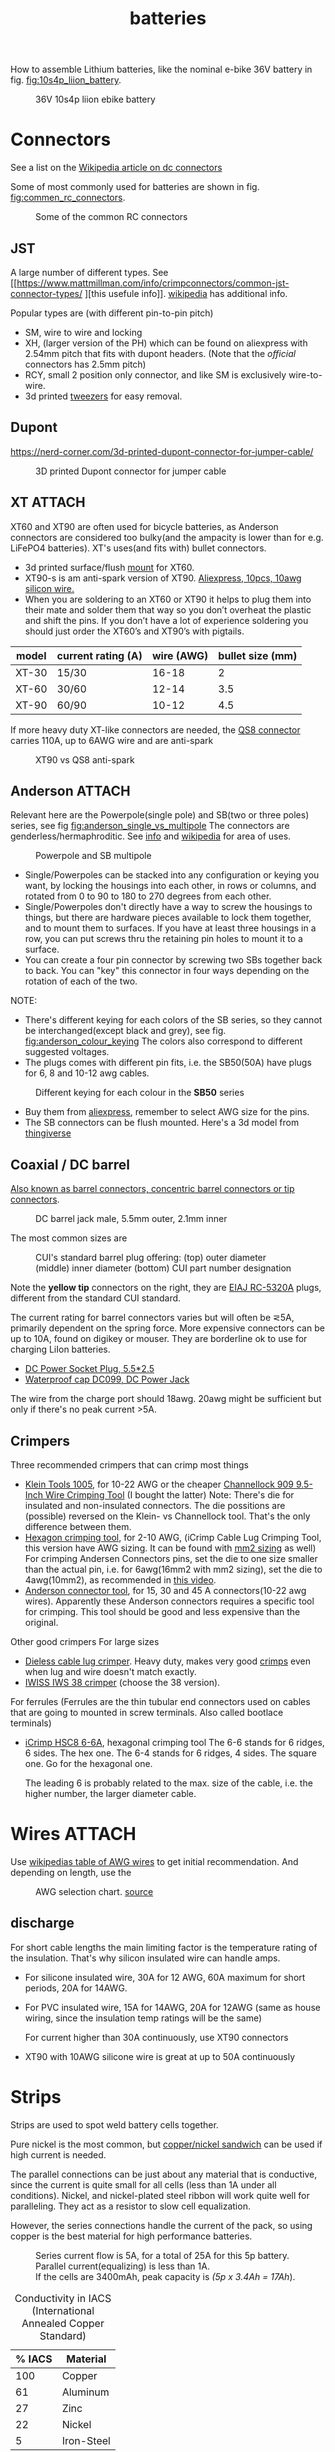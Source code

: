 :PROPERTIES:
:ID:       a1b57a39-78a7-4fc0-91a3-546a2a349a52
:END:
#+title: batteries

#+MACRO: NEWLINE @@latex:\\@@ @@html:<br>@@
# The top section of a file, consisting of #+, is frontmatter setting or keywords exported to the .md file.

#+HUGO_TAGS: batteries li-ion connectors
#+filetags: batteries li-ion connectors
#+hugo_categories: diy
#+hugo_auto_set_lastmod: t
#+hugo_publishdate: 2024-09-26
#+HUGO_CUSTOM_FRONT_MATTER: :summary "Notes about Lithium batteries, connectors and DIY"

How to assemble Lithium batteries, like the nominal e-bike 36V battery in fig. [[fig:10s4p_liion_battery]].

#+NAME: fig:10s4p_liion_battery
#+CAPTION: 36V 10s4p liion ebike battery
[[attachment:IMG_20211103_180619403.jpg]]

* Connectors
See a list on the [[https://en.wikipedia.org/wiki/DC_connector][Wikipedia article on dc connectors]]

Some of most commonly used for batteries are shown in fig. [[fig:commen_rc_connectors]].

#+NAME: fig:commen_rc_connectors
#+CAPTION: Some of the common RC connectors
[[attachment:image_6dcaf98.webp]]

** JST
A  large number of different types. See [[https://www.mattmillman.com/info/crimpconnectors/common-jst-connector-types/
][this usefule info]]. [[https://en.wikipedia.org/wiki/JST_connector][wikipedia]] has additional info.

Popular types are (with different pin-to-pin pitch)
- SM, wire to wire and locking
- XH, (larger version of the PH) which can be found on aliexpress with 2.54mm pitch that fits with dupont headers.
  (Note that the /official/ connectors has 2.5mm pitch)
- RCY, small 2 position only connector, and like SM is exclusively wire-to-wire.
- 3d printed [[https://www.printables.com/model/475497-angled-jst-tweezers][tweezers]] for easy removal.

** Dupont

https://nerd-corner.com/3d-printed-dupont-connector-for-jumper-cable/
#+CAPTION: 3D printed Dupont connector for jumper cable
[[attachment:Dupont-jumper-cable-case-inside.webp]]
** XT :ATTACH:
XT60 and XT90 are often used for bicycle batteries, as Anderson connectors are considered too bulky(and the ampacity is lower than for e.g. LiFePO4 batteries).
XT's uses(and fits with) bullet connectors.

- 3d printed surface/flush [[https://www.thingiverse.com/thing:3340052/files][mount]] for XT60.
- XT90-s is am anti-spark version of XT90. [[https://www.aliexpress.com/item/1005007308763534.html?src=google][Aliexpress, 10pcs, 10awg silicon wire.]]
- When you are soldering to an XT60 or XT90 it helps to plug them into their
  mate and solder them that way so you don’t overheat the plastic and shift the
  pins. If you don’t have a lot of experience soldering you should just order
  the XT60’s and XT90’s with pigtails.

| model | current rating (A) | wire (AWG) | bullet size (mm) |
|-------+--------------------+------------+------------------|
| XT-30 | 15/30              |      16-18 |                2 |
| XT-60 | 30/60              |      12-14 |              3.5 |
| XT-90 | 60/90              |      10-12 |              4.5 |

If more heavy duty XT-like connectors are needed, the [[https://www.google.com/search?q=QS8+connector][QS8 connector]] carries 110A, up to 6AWG wire and are anti-spark

#+CAPTION: XT90 vs QS8 anti-spark
[[attachment:xt90_vs_qs8_antispark.jpeg]]

** Anderson :ATTACH:
Relevant here are the Powerpole(single pole) and SB(two or three poles) series, see fig [[fig:anderson_single_vs_multipole]]
The connectors are genderless/hermaphroditic. See [[https://www.ctals.com.au/collections/what-size-anderson-plug][info]] and [[https://en.wikipedia.org/wiki/Anderson_Powerpole][wikipedia]] for area of uses.


#+NAME: fig:anderson_single_vs_multipole
#+CAPTION: Powerpole and SB multipole
[[attachment:single-Pole-vs-Multi-Pole-B.jpeg]]

- Single/Powerpoles can be stacked into any configuration or keying you want, by
  locking the housings into each other, in rows or columns, and rotated from 0
  to 90 to 180 to 270 degrees from each other.
- Single/Powerpoles don't directly have a way to screw the housings to things,
  but there are hardware pieces available to lock them together, and to mount
  them to surfaces. If you have at least three housings in a row, you can put
  screws thru the retaining pin holes to mount it to a surface.
- You can create a four pin connector by screwing two SBs together back to back. You can "key" this connector in four ways depending on the rotation of each of the two.

NOTE:
 - There's different keying for each colors of the SB series, so they cannot be interchanged(except black and grey), see fig. [[fig:anderson_colour_keying]]
   The colors also correspond to different suggested voltages.
 - The plugs comes with different pin fits, i.e. the SB50(50A) have plugs for 6, 8 and 10-12 awg cables.

#+NAME: fig:anderson_colour_keying
#+CAPTION: Different keying for each colour in the *SB50* series
[[attachment:_20240218_023440220px-Anderson_SB50_Colour_Keying.jpg]]

- Buy them from [[https://www.aliexpress.com/item/1005005237025318.html][aliexpress]], remember to select AWG size for the pins.
- The SB connectors can be flush mounted. Here's a 3d model from [[https://www.thingiverse.com/thing:5835998/files][thingiverse]]
** Coaxial / DC barrel
[[https://en.wikipedia.org/wiki/Coaxial_power_connector][Also known as barrel connectors, concentric barrel connectors or tip connectors]].

#+CAPTION: DC barrel jack male, 5.5mm outer, 2.1mm inner
[[attachment:barrel-plug-dims.png]]

The most common sizes are

#+CAPTION: CUI's standard barrel plug offering: (top) outer diameter (middle) inner diameter (bottom) CUI part number designation
[[attachment:cui-standard-barrel.png]]

Note the *yellow tip* connectors on the right, they are [[https://www.accesscomms.com.au/eiaj-rc-5320a-plugs/][EIAJ RC-5320A]] plugs, different from the standard CUI standard.

The current rating for barrel connectors varies but will often be ⋜5A, primarily dependent on the spring force. More expensive connectors can be up to 10A, found on digikey or mouser.
They are borderline ok to use for charging LiIon batteries.

- [[https://www.aliexpress.com/item/1005008726633507.html][DC Power Socket Plug, 5.5*2.5]]
- [[https://www.aliexpress.com/item/10000006487848.html][Waterproof cap DC099, DC Power Jack]]

The wire from the charge port should 18awg. 20awg might be sufficient but only if there's no peak current >5A.

** Crimpers
Three recommended crimpers that can crimp most things
- [[https://www.amazon.com/Insulated-Non-Insulated-Klein-Tools-1005/dp/B0006M6Y5M][Klein Tools 1005]], for 10-22 AWG or the cheaper [[https://www.amazon.com/dp/B00004SBDI][Channellock 909 9.5-Inch Wire Crimping Tool]] (I bought the latter)
  Note: There's die for insulated and non-insulated connectors. The die possitions are (possible) reversed on the Klein- vs Channellock tool. That's the only difference between them.
- [[https://www.amazon.com/gp/product/B017S9EINA][Hexagon crimping tool]], for 2-10 AWG, (iCrimp Cable Lug Crimping Tool, this version have AWG sizing. It can be found with [[https://www.12voltplanet.co.uk/copper-tube-terminal-hexagon-crimping-tool-6-50mm2.html][mm2 sizing]] as well)
  For crimping Andersen Connectors pins, set the die to one size smaller than the actual pin, i.e. for 6awg(16mm2 with mm2 sizing), set the die to 4awg(10mm2), as recommended in [[https://youtu.be/cTRYkjGKx0M?feature=shared&t=117][this video]].
- [[https://www.amazon.com/IWISS-Ratcheting-Anderson-Connectors-CONNECTORS/dp/B01MSQPTDS][Anderson connector tool]], for 15, 30 and 45 A connectors(10-22 awg wires).
  Apparently these Anderson connectors requires a specific tool for crimping. This tool should be good and less expensive than the original.


Other good crimpers
For large sizes
- [[https://www.amazon.com/TEMCo-Lug-Crimper-Tool-TH0020/dp/B00HJYY5GA][Dieless cable lug crimper]]. Heavy duty, makes very good [[https://youtu.be/uuTRLQOa5zk?feature=shared][crimps]] even when lug and wire doesn't match exactly.
- [[https://www.aliexpress.com/item/4001255674082.html][IWISS IWS 38 crimper]] (choose the 38 version).

For ferrules
(Ferrules are the thin tubular end connectors used on cables that are going to mounted in screw terminals. Also called bootlace terminals)
- [[https://www.amazon.com/IWISS-Self-adjusting-Hexagonal-AWG23-10-End-sleeves/dp/B00H950AK4][iCrimp HSC8 6-6A]], hexagonal crimping tool
  The 6-6 stands for 6 ridges, 6 sides. The hex one.
  The 6-4 stands for 6 ridges, 4 sides. The square one.
  Go for the hexagonal one.

  The leading 6 is probably related to the max. size of the cable, i.e. the higher number, the larger diameter cable.
  
* Wires :ATTACH:
Use [[https://en.wikipedia.org/wiki/American_wire_gauge#Tables_of_AWG_wire_sizes][wikipedias table of AWG wires]] to get initial recommendation.
And depending on length, use the

#+NAME: fig:awg_selection_chart
#+CAPTION: AWG selection chart.
#+CAPTION: [[http://assets.bluesea.com/files/resources/newsletter/images/DC_wire_selection_chartlg.jpg][source]]
[[attachment:_20240218_005227DC_wire_selection_chartlg.jpg]]

** discharge
For short cable lengths the main limiting factor is the temperature rating of the insulation. That's why silicon insulated wire can handle amps.

- For silicone insulated wire, 30A for 12 AWG, 60A maximum for short periods, 20A for 14AWG.
- For PVC insulated wire, 15A for 14AWG, 20A for 12AWG (same as house wiring, since the insulation temp ratings will be the same)

  For current higher than 30A continuously, use XT90 connectors
- XT90 with 10AWG silicone wire is great at up to 50A continuously

* Strips
Strips are used to spot weld battery cells together.

Pure nickel is the most common, but [[https://endless-sphere.com/sphere/threads/copper-nickel-sandwich-buses-for-series-connections.108006/][copper/nickel sandwich]] can be used if high current is needed.

The parallel connections can be just about any material that is conductive, since the current is quite small for all cells (less than 1A under all conditions). Nickel, and nickel-plated steel ribbon will work quite well for paralleling. They act as a resistor to slow cell equalization.

However, the series connections handle the current of the pack, so using copper is the best material for high performance batteries.

#+CAPTION: Series current flow is 5A, for a total of 25A for this 5p battery. Parallel current(equalizing) is less than 1A.
#+CAPTION: {{{NEWLINE}}}
#+CAPTION: If the cells are 3400mAh, peak capacity is /(5p x 3.4Ah = 17Ah/).
[[attachment:Battery186508.webp]]


#+CAPTION: Conductivity in IACS (International Annealed Copper Standard)
| % IACS | Material   |
|--------+------------|
|    100 | Copper     |
|     61 | Aluminum   |
|     27 | Zinc       |
|     22 | Nickel     |
|      5 | Iron-Steel |


Fig [[fig:ampacity_chart_strips]] shows the ampacity for different materials.

#+NAME: fig:ampacity_chart_strips
#+CAPTION: Conductor Strips Ampacity Charts (ratings are relatively conservative)
#+CAPTION: {{{NEWLINE}}}
#+CAPTION: https://endless-sphere.com/sphere/threads/nickel-strip-ratings.98849/post-1447486
[[attachment:Ampacity (Powestream extrapolation).jpg]]
** Nickel strips
:PROPERTIES:
:ID:       1de1b8e1-6474-4c69-b92e-63cbeea311a9
:END:
If using nickel, make sure it is pure nickel strips as it can carry a higher current than nickel plated steel strips.

*** Dimensions

According to the table in fig [[fig:ampacity_chart_strips]], pure nickel strips of =8mm x 0.15mm= carries 4.9A, which is sufficient for my bike batteries.

Rule of thumb
- 8x0.15mm for 5A (per 8A rated cell)
- 8x0.20mm for 10A rated
- buy 8mm wide nickel for straight packs and 10mm for honeycomb packs

**** Some notes
Some testing at endless-sphere shows that =7mm x 0.15mm= is good for about 7A and becomes hot @ 10A.

But consider this, before choosing a thinner strip:

Current flows in series in a battery pack. A strip that connects one cell to the other in series might only be 3cm long, but...there are 15 of them in a 14S 52V pack.

If the controller and motor are drawing 30A, then pass 30A at 52V through 45cm of nickel strip to see if there is any voltage drop. Now try 50A and see how much voltage drop there is. If you are happy with the results, then you will be fine.

Note that if you make longer connections, the strip resistance increases linearly with length and so does the overall ohmic heat and therefore losses.
*** Pattern
For DIY batteries there are three basic "brick" layouts, ie layouts that results in a rectangular battery.

- square
- W or Wave
- oblique/slanted row

In the picture horizontal layers are parallel and vertical layers are in series.
The difference between =wave= and =oblique= is where the "flat edge" will be in the battery. For =wave= the flat end is along the series connection, while =oblique= is flat along the parallel.

For most higher voltage batteries, like 10S5P, it would make sense to use =wave= layout as there is half the waste of space.

#+CAPTION: Cell layouts, t) brick, m) Wave, b) oblique
[[attachment:cell-layouts.webp]]

*** ascii representation
Yeah, I wasted time doing this.

All schematics are 4S3P, seen from the top.
The cell is  =0─[    ]─X 3.7v=, ie =0= is the negative and =X= is the positive terminal.

#+CAPTION: Square
#+begin_example
    0 - 0 - 0    11.1V - 14.8V
    |   |   |
S   X - X - X    7.4V -  11.1V
^    (connected on the rear side)
|   0 - 0 - 0    3.7V -   7.4V
|   |   |   |
|   X - X - X    0V    -  3.7V
-----> P
#+end_example

#+CAPTION: Wave
#+begin_example
    0       0   11.1 - 14.8V
    | \   / |
    |   0   |
    |   |   |
    X   |   X
      \ | /
        X
        (connec.)
    0       0
    | \   / |
S   |   0   |
^   |   |   |
|   X   |   X   0 - 3.7
|     \ | /
|       X
----> P
#+end_example

#+CAPTION: Oblique
#+begin_example
    0 - 0 - 0    11.1 -  14.8V
     \   \   \
S     X - X - X   7.4 - 11.1
^    (connected on the rear side)
|   0 - 0 - 0     3.7 -  7.4
|    \   \   \
|     X - X - X   0V  -  3.7
-----> P
#+end_example

*** Test if the strip is pure nickel
As nickel and nickel plated steel are extremely difficult to difference at sight, there are an easy homemade test that could be done in order to check if you have one or another.

This doesn't discard the steel for welding purposes: if the strips are in good condition would be enough for batteries that will be used *only* in dry environments.
**** The salt water test - corrosion
Take a strip sample and polish / scratch with a dremel tool or simply with a knife on a small area, and put into salty water for 12h to 24h.

#+CAPTION: Pure nickel and nickel plated steel strips in salt water
[[attachment:DSC_1394_E.jpg]]

**** The sanding/grinding wheel test - sparks from grinding
Nickel plated steel strips should give sparks if grinded with a dremel sanding wheel.
Pure nickel should not give sparks.
But use the salt water test as well.
** copper

Copper foil is inexpensive and readily available as a bus material, but it is notoriously difficult to weld directly to the ends of battery cells, because of the low resistance (resulting in low heat loss).

A popular way to still use copper is [[https://endless-sphere.com/sphere/threads/copper-nickel-sandwich-buses-for-series-connections.108006/][copper/nickel sandwich buses]], where the copper is overlaid with 0.1mm nickel-plated steel strips at the cell tips.

#+CAPTION: copper/nickel bus
[[attachment:BatteryCopperNickel1.jpg]]

0.15mm copper appears to be reliably welded when all of the components are optimized. That thickness of copper will support the highest-amp 21700 cell.
Another option is to [[https://endless-sphere.com/sphere/threads/copper-nickel-sandwich-buses-for-series-connections.108006/page-6#post-1690164][DIY nickel electroplating copper]] strips.


I have read that the slot in the nickel strip makes the current take the shortest path, which is though the tip of the cell, during a spot weld. This should reduce the wear on the spot welder electrodes.
#+CAPTION: The slot in the nickel strips ensures that most current travels through the shorter path of the cell tip.
[[attachment:SpotWeldCurrent1.png]]

* Cells
** Types
There are many different li-ion type cells
#+CAPTION: Different types of LI-ION cells
[[attachment:aQnIswu.png]]

#+CAPTION: Voltage and Chemistry
| Voltage | Chemistries           |
|---------+-----------------------|
| 2.5 V   | Titanate (LTO)        |
| 3.2 V   | LiFePO4 (LFP)         |
|         | LiFeYPo4 (Thundersky) |
| 3.6 V   | LiCoO2 (LCO)          |
|         | LiNiMnCoO2 (NMC)      |
|         | LiMnO2                |
|         | LiMn2O4 (LMO)         |
|         | LiNiCoAlO2 (NCA)      |

Regardless of chemistry, they come in different formats
- Pouch: soft plastic bag (incorrectly called "LiPos")
- Small cylindrical: in metal case, no studs, less than 10 Ah (e.g.: 18650)
- Large cylindrical: in plastic case, two threaded studs at either end, 10 Ah and larger
- Small prismatic: housed in a thin metal (or plastic case), less than 10 Ah (e.g.: cell phone)
- Large prismatic: housed in a hard plastic (or thin metal) case two bolts at top, 40 Ah and larger, used in electric vehicles, solar system

** 18650 and 21700
For most hobbyist, ~18650~ used to be the most popular but ~21700~ are getting more popular for ebikes due to the higher energy density.

The names are from the form factor, ie
- 18650 measures 18 mm in diameter by 65 mm in length, giving them the name 18650.

#+CAPTION: The two electrodes of a standard 18650 cell. The bottom and sides of the shell are the negative electrode. The negative side is protected by a thin PVC sleeve.
[[attachment:Battery1865018.webp]]

I have read that: *Do not spot weld or solder onto the center of the negative end of a cell*
#+begin_quote
    During assembly, when the jelly roll is inserted into the negative metal shell, a probe is inserted down the center and the “tab” for the negative electrical connection is bonded to the shell at the bottom-center of the 18650 cell. If you screw around with the center of the bottom of the 18650 cell, there is a chance you might loosen the internal connection between the jelly roll and the metal shell.    
#+end_quote
Soldering onto the positive end should be ok.

Some prefer to use(ie. would newer build a pack without) [[https://endless-sphere.com/sphere/threads/18650-insulator-rings-redundant.100867/][fiber washers]] on the positive end to prevent shoulder shorts
#+CAPTION: Shoulder short: while trying to prying the nickel bus, the plier broke the pvc sleeve and shorted the cell.
[[attachment:18650cellShort.webp]]

Some recommended 18650 cells are listed below. Other good cells can be found on [[https://www.e-cigarette-forum.com/blog/moochs-recommended-batteries.7593/][Mooch's recommended batteries]] list.

#+CAPTION: Recommended high discharge cells
| Rating (A) | models                            | capacity (mAh) |
|------------+-----------------------------------+----------------|
|         10 | LG MJ1, Samsung 35E, Panasonic GA |           3400 |
|         15 | 30Q                               |           3000 |
|         20 | Sony VTC6, LG HG2, Samsung 25R    |                |

** Cell arrangement/holder
https://e4bike.ru/page/battery-shape-configurator
https://www.repackr.com/
[[https://docs.google.com/spreadsheets/d/1e2962wuNumstvv6UMLi-F7xVHQFWlMr1/edit#gid=1526562313][Repackr with IR and 80x14.xlsm]]

*** honeycomb
The side angle of the stacked cells is about 30-degrees for honeycomb configuration, (compared to 90-degree corners in a common rectangular pack).
This makes it a natural fit into the lower part of the frame triangle space, as seen in fig. [[fig:honeycomb_stack]].

#+NAME: fig:honeycomb_stack
#+CAPTION: Picture from a Russian battery pack website: figure out how many cells fits in your frame
#+CAPTION: {{{NEWLINE}}}
#+CAPTiON: https://e4bike.ru/page/battery-shape-configurator
[[attachment:Battery18650Allex.webp]]

Supplier of honeycomb configuration plastic cell holders, plus 30-degree angled nickel bus-strips
https://www.aliexpress.com/item/18650-battery-holder-Cylindrical-cell-2-10-plastic-holder-18650-lithium-ion-battery-bracket-plastic-case/32729220653.html
** Voltage


#+CAPTION: Nominal, max and min voltage.
#+CAPTION: Based on 4.2V for fully charged and 3.0V for empty cell.
| Voltage (V) | Cells (s) | Max (V) | Min (V) |
|-------------+-----------+---------+---------|
|          24 |         7 |    29.4 |    21.0 |
|          36 |        10 |    42.0 |    30.0 |
|          44 |        12 |    50.4 |    36.0 |
|          48 |        13 |    54.6 |    39.0 |
|          52 |        14 |    58.8 |    42.0 |
|          60 |        16 |    67.2 |    48.0 |
|          72 |        20 |    84.0 |    60.0 |
|          88 |        24 |   100.8 |    72.0 |
#+TBLFM: $3 = $2*4.2;%0.1f
#+TBLFM: $4 = $2*3.0;%0.1f

See the [[https://talesontwowheels.com/2019/10/02/li-ion-ebike-battery-charge-charts/][battery charge charts]].

** Voltage sag

https://electronics.stackexchange.com/a/463453

** Reusing old cells :ATTACH:

This flow chart might help deciding if the cells are worth reusing

#+CAPTION: flow chart for testing used batteries
#+CAPTION: {{{NEWLINE}}}
#+CAPTION: https://secondlifestorage.com/index.php?threads/18650-harvesting-flow-charts.9714
[[attachment:_20240117_134522index.php.jpeg]]

*** Internal resistance
DC and AC IR, [[https://secondlifestorage.com/index.php?threads/dc-ir-vs-ac-1kh-ir-measurements.9471/post-64654][thread]]. Theoretical info on how to measure IR can be found in this paper, [[https://sci-hub.se/10.3390/s100605604][Comparison of methods for determining IR]]

Use the AC IR as screening tool before the C/D/C (charge/discharge/charge) cycle. Too high internal resistance and the cell should be discarded.

The advantage of AC IR is that the cell can be tested at a lower voltage and still give accurate results. The same cannot be said for DC IR, where the cell needs to be charged.

**** AC IR :ATTACH:

AC IR is most useful as a coarse first-level screening tool, to weed out unhealthy or damaged cells. It cannot be used for more refined analyses because it does not incorporate the non-ohmic components of IR

However, this [[https://docs.google.com/spreadsheets/d/1n6DU0VC7Yjksz2ah90VUcpw6SW6kFqQt/edit#gid=1042577799][IR cheat sheet]] give maximum and optimal AC IR values for different cells. And this [[https://secondlifestorage.com/index.php?threads/dc-ir-vs-ac-1kh-ir-measurements.9471/post-66400][post]] shows that AC & DC IR correlates(shown below as well)
#+CAPTION: AC & DC IR measurements
[[attachment:_20240117_15553520341-0abdeb4398e2d17212a3aa109e6b96a9.jpg]]

#+CAPTION: SOH vs AC & DC IR
[[attachment:_20240117_1551034755-1d484a0665d4c8b6866f08dc47a918e6.jpg]]

The current observation is that AC IR so far has been a very good indicator of a cells SOH with DC IR confirming it.
AC IR can indicate a cells SOH even at low V i.e. a cells cutoff V of ≈2.8V to 2.5V and even below that, where DC IR needs the cell to be at least ≈3.2V to get a reasonably respectable reading.

**** dc IR
DC IR match real life usage of cells best, but it's time consuming, requires 30<SoC<80% and expensive equipment to measure. [[https://secondlifestorage.com/index.php?threads/opus-bt-c3100-wire-mod-results.9374/post-64352][This post]] shows how DC IR changes for low and high SoC
30<SoC<80% correspond approximately to OCV of 3.8-3.9V. See the link in the OCV section.

- *Low frequency*, ie 1Hz, AC-IR is a valid alternative for DC-IR measurement
- AC-IR reduces measurement time dramatically
- Possible to measure resistance of 1mΩ or less accurately
- 4-terminal pair test leads required to measure low resistance with AC-IR
- the cheap standard 1kHz ac IR measuring device does not correlate with DC IR. (ie. emphasise the low frequency of 1Hz)
**** importance of IR matching
It is known that poor (DC) IR matching can lead to significant reduction in life, e.g. below
#+begin_src quote
Gogoana et al. [13] cycle-aged two cylindrical lithium iron phosphate (LFP) cells connected in parallel. They found that a 20% difference in internal resistance resulted in a 40% reduction in the useful life of the pair of cells compared to if the cells had approximately equal internal resistances. The authors attribute this to the uneven current distribution between the cells. Their results highlight that each cell will go through periods where it experiences high currents that will in turn age the cells more quickly.

Gong et al. [1] drew similar conclusions from their experimental work with 32 Ah cells. When two cells with a 20% impedance difference were connected in parallel, the peak current experienced was 40% higher than if the cells were identical. The authors also performed simulation studies, using the Mathwork's Simscape extension to Simulink to connect two equivalent circuit models (ECMs) in parallel. This is one of the few examples of parallel cell modelling within the literature from Modelling and experimental evaluation of parallel connected lithium ion cells for an electric vehicle battery system
#+end_src
https://sci-hub.se/http://dx.doi.org/10.1016/j.jpowsour.2016.01.001

*** Repacking
See [[https://docs.google.com/spreadsheets/d/1e2962wuNumstvv6UMLi-F7xVHQFWlMr1/edit#gid=1526562313][Repackr with IR and 80x14.xlsm]] for creating matching battery packages.
Found from https://drive.google.com/drive/folders/1UOQUXa4Kwa99KoeuNDe7EV3iSECb8iIs

** SoC or State of Charge :ATTACH:
*** Open Circuit Voltage :ATTACH:
Lead-acid batteries have a relatively discharge linear curve, which allows a good estimation of the state of charge.
Lithium-ion batteries have a much flatter discharge curve, which means that over a wide operating range, the voltage at the battery terminals changes very slightly.

#+CAPTION: Open Circuit voltage, liion VS Lead Acid
[[attachment:_20240117_141842OCV-vs-SOC-EN.png]]


Experimental OCV vs SoC is found [[https://lygte-info.dk/info/BatteryChargePercent%20UK.html][here]](see *tables*  section after the images) and summarized here
#+CAPTION: Estimated remaining capacity, OCV
[[attachment:_20240117_142835BatteryChargePercent.png]]

*** Coulomb Counting

To track the state of charge when using the battery, the most intuitive method is to follow the current by integrating it during cell use. This integration directly gives the quantity of electrical charges injected or withdrawn from the battery, thus making it possible to precisely quantify the SoC of the battery.

Small measurement errors may occur, related to the sampling frequency. To correct these marginal errors, the coulomb counter is recalibrated at each load cycle.
** SoH or State of Health

SoH = Q_{max} Q_{rated}

** notes
- https://www.electricbike.com/inside-18650-cell
- [[https://youtu.be/9qi03QawZEk][Why lithium batteries dies]]
- [[https://youtu.be/CxS7XeIh_i4][What is inside a 18650 cell]]
* BMS
The Battery Management System (BMS) should prevent under- and overvoltage and balance the cells.

#+NAME: fig:li-ion_bms_cables
#+CAPTION: BMS balancing wires taped to the cells(note the cells are in honeycomb arrangement)
[[attachment:BatteryDIY11.webp]]

The unmodified [[id:9f7ba240-5d80-441f-a38b-0c622bee5715][bafang BBS models (BBS02/BBS02B/BBSHD)]] uses up to 30A, but the BBSHD can be modified to >50A.
So get a BMS that delivers >50A

Recommendations

** ANTBMS
[[https://antbms.aliexpress.com/store/1102984145][ANTBMS]], like the 7-16S 80A
** JKBMS
- [[https://www.aliexpress.com/item/1005004233638105.html][JKBMS accessory RS485 CAN Module and LCD Display Adapter USBRJ45]]
** JBDBMS
Almost all the cheaper 'smart' bluetooth BMS are a JBD based BMS. The other vendors just add their own things on top. [[https://www.aliexpress.com/item/1005004634019368.html][QUCC]] should be good, but a bit more expensive that barebone JBD.

This JBD 7-14S is awesome
[[https://www.aliexpress.com/item/1005004892183305.html][JBD Bluetooth mini BMS 7-14S with on/off SW]], Size:63*52*12mm.
* Displays
** Open Circuit Voltage
- [[https://www.aliexpress.com/item/1005005479929375.html][Battery Voltage Capacity Indicator LCD Display Tester]] (doesn't seem to have on/off button)
- [[https://www.aliexpress.com/item/1005008406091763.html][3S-14S DC7-55V Battery Level indicator]] (cheaper, with on/off button)
* LiFePO4 in car

** charger
https://www.sportsmobileforum.com/forums/f20/installing-a-kisae-dmt-1250-dc-to-dc-charger-24264.html

** battery

All prices in EUR
| Name                | Description                                               |  price | url                                                                                                          |
|---------------------+-----------------------------------------------------------+--------+--------------------------------------------------------------------------------------------------------------|
| Battery             | 12V, 100A, LiFePO4 with Temp Protection,                  |    289 | https://www.litime.de/products/litime-12v-100ah-tm-lifepo4-batterie-tieftemperaturschutz-fur-trollingmotoren |
| Inverter            | Pure sine, 1000W. Try to search for a used                |    138 | https://www.ebay.de/itm/203074673536                                                                         |
| 230V charger        | 14.6V, 20A, XT60 and eu plug                              |   53.7 | https://www.aliexpress.com/item/32831716444.html                                                             |
| dc-dc charger       | 14.6V, 10A                                                |   50,4 | https://www.aliexpress.com/item/1005006128785637.html                                                        |
| 60A Circuit breaker | 12V, between alternator/starter battery and dc-dc charger |    3.8 | https://www.aliexpress.com/item/1005006161099930.html                                                        |
| 200A mega fuse      | 12V, between battery and inverter,                        |   1.16 | https://www.aliexpress.com/item/1005006113042292.html                                                        |
| XT60 connector      | 5 pcs, pairs                                              |   0.46 | https://www.aliexpress.com/item/1005005643878854.html                                                        |
| battery voltmeter   | Alt. use Coulomb counter. See link below                  |   4.66 | https://www.aliexpress.com/item/1005005210816625.html                                                        |
| 2AWG cables         | 2x, connecting battery to inverter, 30 cm, 115A @ 75℃     |  2*2.4 | https://www.aliexpress.com/item/1005005741206301.html                                                        |
| 10AWG cable         | connecting charger plug to battery, 2m, 35A @ 75℃         |   14.8 | https://www.aliexpress.com/item/1005001732356744.html                                                        |
| 14AWG cable         | connecting charger plug to battery, 2m, 20A @ 75℃         |    5.9 | https://www.aliexpress.com/item/1005001732356744.html                                                        |
| usb PD charger      | SW3518s module, only buck, 2 channel 100W                 |     10 | https://www.aliexpress.com/item/1005004331359699.html                                                        |
| boost converter     | 50W, for boosting input to SW3518s from 12V to 21V        |      2 | https://www.aliexpress.com/item/1005003044909360.html                                                        |
|---------------------+-----------------------------------------------------------+--------+--------------------------------------------------------------------------------------------------------------|
| total               |                                                           | 582.28 |                                                                                                              |
#+TBLFM: @>$3=vsum(@2..@-1)

1. The battery is recommended by https://www.mobile-solarpower.com/lithium-batteries.html
   That's Will Prowse,https://www.youtube.com/@WillProwse. According to Reddit he's legit.
2. The mega fuse between battery and inverter:
        Let's pretend we have a 1500W inverter
        1500W / 12V = 125A
        125A X 1.25(safety factor) = 156.25A
        choose 200A
3. usb PD charger: there's a *difference* between SW3518s and SW3518
4. The ampacity for the cables are from https://en.wikipedia.org/wiki/American_wire_gauge#Tables_of_AWG_wire_sizes
5. Alternative DC chargers
   https://www.amazon.com/Renogy-Battery-Batteries-Multi-stage-Charging/dp/B07Q5VYPCF


Alternatives
| Name                 | Description                       | price | url                                                      |
|----------------------+-----------------------------------+-------+----------------------------------------------------------|
| coulomb counter      | Instead of voltmeter              |    14 | https://www.aliexpress.com/item/1005005297360206.html    |
| dc-dc charger        | 3A, CC CV                         |   2.4 | https://www.aliexpress.com/item/1005004022655532.html    |
| dc-dc charger        | deluxe, 8A                        |    65 | https://powerwerx.com/dcdc-charger-lifepo4-8a-adjustable |
| dc-dc charger        | 30A, choose without bluetooth&nfc |   112 | https://www.aliexpress.com/item/1005002247278366.html    |
| dc-dc charger        | 8A, looks ok for the price        |    45 | https://www.aliexpress.com/item/1005005705151923.html    |
| car fuse, mini blade | 5A or 7.5A, 10 pcs                |   4.3 | https://www.aliexpress.com/item/1005006215756284.html    |
| male car plug        |                                   |   0.8 | https://www.aliexpress.com/item/1005006368260359.html    |
| female car plug      |                                   |   0.5 | https://www.aliexpress.com/item/1005005077776924.html    |
** diy :ATTACH:

[[https://diysolarforum.com/threads/horseflys-cabin-solar-lifepo4-upgrade.27472/][Build with heating pads]]. See schematic below and the last page in the post for update: Only one temp. sensor is necsecary
#+CAPTION: Battery with heating pads
[[attachment:LFP_Cell_Layout3_230Ah_Box_Side_View2.png]]

#+CAPTION: Battery box, top view. Note how the cells are connected
[[attachment:LFP_Cell_Layout3_230Ah_Box_TopView_w_covers.png]]

** bus bar :ATTACH:
Homemade busbar of braided copper

#+CAPTION: bus bar
[[attachment:nickel_pated.jpg][nickel_pated.jpg]]

take the (annealed) copper pipe, start flattening it in a (hydraulic) vise until it's 'flat' but not closed so you can slide the braid in (the full length of the pipe segment, in this case 25mm). Then compress the pipe segment with the braid. After compression you get a cold weld - internally, it will look like this:
#+CAPTION:  cold welded 'annealed copper pipe' together with the braided strands.
[[attachment:weld.jpg]]

The copper braid is 25 mm2 equivalent, but it's 25 mm wide x 2 mm thick. It's rated at 150A. Link: https://www.copperbraid.co.uk/product/flat-super-flexible-25-mm2/

Nickel plating was done with nickel acetate, made with vinegar and a pure nickel bar used for electroplating

#+CAPTION: Assembled battery with flexible bus bars.
[[attachment:20210422_130857.jpg]]

Consider using [[https://mgchemicals.com/products/grease-for-electronics/electrically-conductive-grease/conductive-paste/][Conductive Assembly Paste 847]] between the bus bar and terminals. Might equalize any potential issues from not having perfectly flat bus bars or difference in resistance contact from cell to cell.
** Portable powerbank
https://www.facebook.com/groups/215409542709308/permalink/1124136908503229/

#+CAPTION: DIY 7s powerbank with 4000W inverter
[[attachment:336641969_260578612981094_4576794305281260481_n.jpg]]

#+CAPTION: DIY 7s powerbank with 4000W inverter
[[attachment:341332985_249482387540216_4869565342427987087_n.jpg]]

- 200Ah LifePO4, 7s
- [[*JKBMS][JKBMS + display]]
- inverter MppSolar 4000W.

* tech
** Wire batteries in parallel :ATTACH:
Pull from +ve on one battery and -ve of the other battery to ensure even load/wear/resistance
[[attachment:_20240206_203635How-to-Wire-Batteries-in-Series-and-Parallel-Image-11.jpg]]
* fuses :ATTACH:
A single 180Ah cell shot-circuit using a wrench submerged in water. The cell delivered 2500A, about 13C. This is done using a older cell(video is from 2011), a newer cell might deliver closer to 20C.

For big packs, like a 2p 280A, could potentially deliver 12kA at 20C. Only T-class fuses have this high Ampere Interrupt Capacity(AIC) and is especially recommended for 48V systems. Here's a [[https://diysolarforum.com/threads/mrbf-or-class-t.47659/post-606422][table of AIC]] for relevant fuses and be sure to check this post about [[https://diysolarforum.com/threads/class-t-vs-anl-fuse.13913/post-640573][Bussman BS88 and NH style fuses]] that is a cheaper alternative to T-class. [[https://diysolarforum.com/threads/class-t-vs-anl-fuse.13913/post-657800][link to buying 180LET]](BS88 style).

The main thing a Class T (and BS88) fuse offers over Mega for the same AIC is that they are faster. This means that in addition to protecting the wiring (typical use of the fuse) they can also protect the silicon (like a BMS).

180LET on [[https://www.digikey.dk/en/products/detail/eaton-bussmann-electrical-division/180LET/1876565][digikey]], [[https://www.eaton.com/content/dam/eaton/products/electrical-circuit-protection/fuses/bussmann-series-catalogs/bus-ele-cat-1007-flc-2018.pdf][datasheet/catelog(p.89)]] or [[https://www.eaton.com/us/en-us/skuPage.180LET.html][manufacture]].

#+CAPTION: LET BS88, page 89 of the datasheet
[[attachment:let_bs88.png][let_bs88.png]]


| Category                   | Type     |                  Ratings(A) |
|----------------------------+----------+-----------------------------|
| Blade                      | Mini     |                        2-30 |
| Blade                      | Standard |                        1-40 |
| Blade                      | Maxi     |                      20-120 |
|----------------------------+----------+-----------------------------|
| Link                       | Strip    |                      30-100 |
| Link                       | Midi     |  30-150(32V) OR 30-100(58V) |
| Link                       | Mega     | 40-500(32V) OR 125-300(58V) |
|----------------------------+----------+-----------------------------|
| ANL                        |          |                        -500 |
|----------------------------+----------+-----------------------------|
| Cooper Bussmann MRBF fuses |          |                             |
|----------------------------+----------+-----------------------------|
| T-rated                    |          |                             |

Remember to select the correct voltage as well

Blade fuses are now the most commonly used category of fuses with almost every
new vehicle featuring one or more of the different types. They push-fit into
fuse holders or boxes and are held in place by friction.

The ANL fuse is a bolt-down fuse and can be an alternative for the MEGA fuse and
is a fast acting fuse. ANL fuses are good for any bigger loads such as
Inverters, charge controllers, power distribution panels, or as the main battery
/ system fuse.

Calculate fuse size for a high frequency inverter (ex. 3500W)
3500 ac watts / .85 conversion factor / 20 volts low cutoff = 205.882352941 service amps.
205.882352941 service amps / .8 fuse headroom = 257.352941176 fault amps.

#+CAPTION: https://diysolarforum.com/threads/class-t-vs-anl-fuse.13913/page-3#post-326485
[[attachment:_20240309_172628Choose_the_Fuse_Amperage.jpg]]
** estimating short circut current

https://diysolarforum.com/threads/class-t-vs-anl-fuse.13913/post-390863
#+begin_quote
A battery's short circuit current is typically estimated by dividing its open circuit voltage by its internal resistance. While the true DC internal resistance can be determined using a series of discharge tests, it is often simpler to directly measure the battery's impedance or conductance using an AC test signal.
#+end_quote

Example:
3.2V cell with IR of 0.25mOhm and busbar with a resistance of 0.15mOhm (including terminal to busbar resistance) can produce no more than 3.2V / 0.40mOhm = 8kA. It doesn't matter how much you put in series - the current can not go over 8kA with these numbers.
Putting another battery in parallel double the current.

Preece's Law can be used to generate an estimate for the approximate dc fusing current for a given wire size and material. It has been found that the dc fusing current for a straight wire element depends upon it's diameter as given by Preece's Law.

I = a*d^{3/2}.

I is the fusing current, d is the diameter of the wire, a is a constant depending on the material of the wire.

** Fusing individual cells

For powerwalls made of recycled cells of varying/unknown quality, fusing each cell is recommended. According to the following video it is not necessary to fuse both sides of the battery. One side is enough.
[[https://youtu.be/iL6Td8R5C1g][Dead shorting an 18650 Battery to test cell level fuses]]

5 Amps is sufficient

Three types of cell fuse
- [[https://batteryhookup.com/products/nickel-fuse-2p-wide-continuous-roll-by-the-foot-18650-cell-level-fusing][Nickel fuse, continuous roll]]
- Fuse wire, like 30AWG tinned copper. [[https://www.amazon.com/gp/product/B01LZBOSQJ][30AWG on amazon]] and [[https://youtu.be/QWZKIr5BcU0][fuse wire test]]. The [[https://en.wikipedia.org/wiki/American_wire_gauge#Tables_of_AWG_wire_sizes][fusing current is seen in this table]]
  Can be either spot welded or soldered between battery and bus bar. [[https://secondlifestorage.com/index.php?threads/experiment-soldering-18650-capacity-fade.8217/][Welding should not decrease battery performance]] if done properly
- Glass fuses. Some recommend these over fuse wire, as they don't heat/glow. I prefer the fuse wire for ease of installation and it's neater.

*** images :ATTACH:
#+CAPTION: Spot welded fuse wire to bus bar
[[attachment:20220713_190008.jpg]]

#+CAPTION: soldered fuse wire to solid bus bar
[[attachment:BatteryFuse1.webp]]

#+CAPTION: Fusing current for AWG wires. From https://en.wikipedia.org/wiki/American_wire_gauge#Tables_of_AWG_wire_sizes
[[attachment:AWG-wire-sizes.jpg]]

#+CAPTION: nickel fuse strip
[[attachment:strip.jpg]]

* Inverters
** High frequency
High frequency inverters are generally more complex on the electronics side but do away with the giant, heavy copper transformer that a low frequency inverter uses.


** Low Frequency
Uses a giant, heavy copper transformer.

Can handle high surge currents from e.g. motors and compressors, but they tend to have slightly less efficiency and higher no-load idle power consumption.

LF inverters are best for running a house off of.
*** MUST EP3000 6kW, 18kW peak inverter
Has the added advantage of also being able to work as a battery charger when coupled to the generator.
It is heavy weight (45kg) and uses around 50W in indle power. Ask for spare parts for the inverter and order a replacement power and control board.
[[https://offer.alibaba.com/cps/a26g1gth?bm=cps&src=saf&url=https%3A%2F%2Fwww.alibaba.com%2Fproduct-detail%2FMUST-EP3000plus-1KW-2KW-3KW-4KW_1600447397373.html][alibaba link]].

Make sure to get the newer *plus* version and not the older *pro*.
https://www.mustsolar.com/must-products-updated-ep3000-plus/

See [[https://diysolarforum.com/threads/this-could-be-interesting.7835/post-190627][this post]] for inside pictures of the inverter. Note the big and heavy coil.
See [[https://github.com/PurpleAlien/must-power_grafana][his github]] for grafana plugins/modbus protocol to read from the MUST devices. He uploaded a description of the [[https://diysolarforum.com/resources/must-ep3000-modbus-rtu-protocol.308/][modbus protocol]] and [[https://diysolarforum.com/resources/must-ep3000-plus-inverter-charger-1-6-kw-version.98/][manual]].

* power tools batteries
See this [[https://docs.google.com/spreadsheets/d/e/2PACX-1vRghl-44o7Nw_GGOGKN8PdnxJtbzF7UR7nYDt3zEPrRL_azznKE1w4QvBJRLxdQnecwIgQ6tuuzQ4bT/pub#][Spredsheet]] with battery and cell information for most brands, like Milwaukee, DeWALT, etc.

NOTE!
Only Makita 18V and Ryobi 18V have low voltage protection built into the battery.

Get a [[https://www.aliexpress.com/item/1005001327267228.html][BMS]] or a [[https://www.amazon.com/Digital-Battery-Low-Voltage-Protection/dp/B07929Y5SZ][low voltage protector disconnect]](XH-M609 on [[https://www.aliexpress.com/item/1005005374391032.html][aliexpress]]. Btw description says it is good for 20A, but then the traces will get really hot. Add wires or use it with a relay or stay below 10A). There are triangle shaped BMS for M12.  Search for "M12 bms milwaukee" on aliexpress.

Add 3.3K resistors over cell connections on the BMS, to trick it into thinking cells are connected, like shown in this [[https://youtu.be/T8lREgBeVL8?si=s5w2zCnubRzsJ_Nn&t=66][video]].

** Milwaukee
- Milwaukee M12 batteries have no BMS inside. The only component is a thermistor for overheat/low temp protection. All battery intelligence is in the tools and chargers.
- M18 have a BMS. However, some intelligence such as low voltage disconnect is in the tool. Makita and Ryobi keep the low voltage disconnect inside the batteries, making them great for DIY projects. Connecting loads directly to a Milwaukee M18 or M12 terminals without low voltage cutoff circuitry will overdischarge and ruin the battery.

Cutoff voltage for M12 is around 9.74V(The tool will no longer turn). Set it to 10V to be on the safe side. Most 18650 cells can run down to 2.7V without destroying them, but going so low (ie. 3*2.7V=8.1V) could destroy some cells if they are slightly out of balance.
* powerbank
[[https://www.thingiverse.com/thing:6953712][1S8P case]], [[https://www.aliexpress.com/item/1005003384846487.html][LED Dual USB 5V 2.4A Micro/Type-C USB Mobile Power Bank 18650 Charging Module]]
* Notes

Paralleling, serialing, balancing, BMS
http://liionbms.com/php/white_papers.php

http://liionbms.com/php/bms_options.php

Professor Jeff Dahn of Dalhousie University delivered a lecture entitled "Why do Li-ion batteries die and can they be immortal?".
https://www.youtube.com/watch?v=9qi03QawZEk&t=1s
